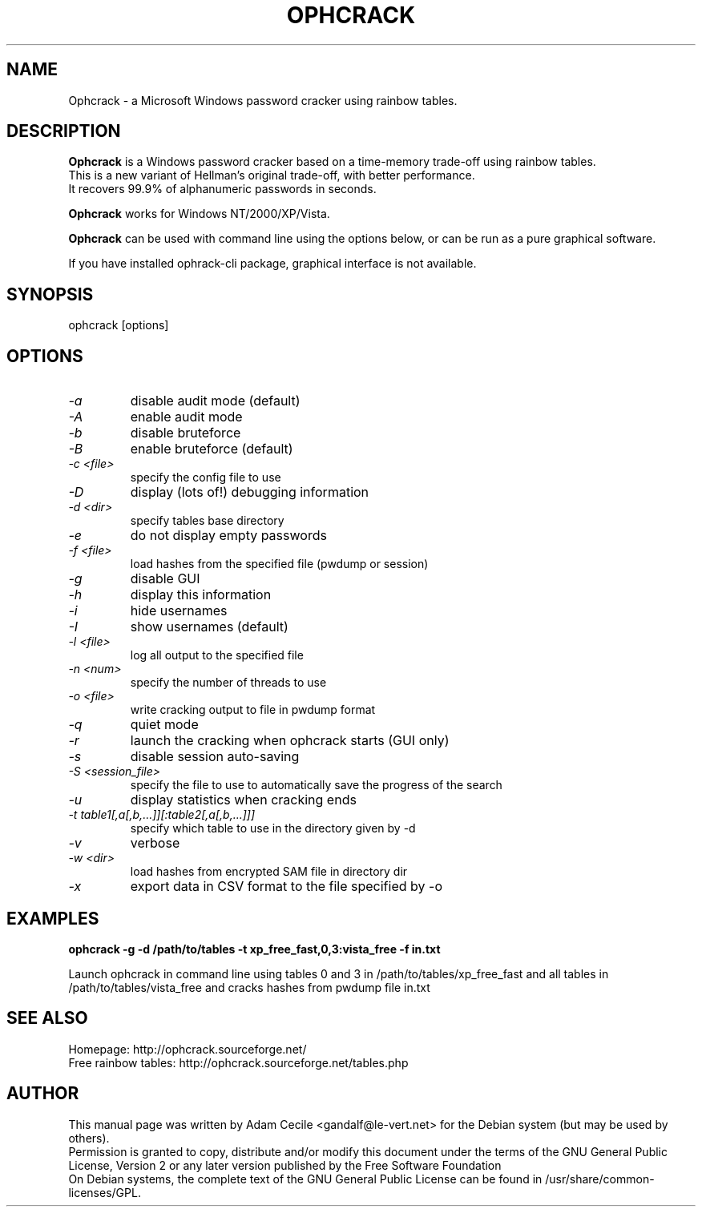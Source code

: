 .TH OPHCRACK "1" "March 2009" "3.2.0" "User Commands"

.SH NAME
Ophcrack - a Microsoft Windows password cracker using rainbow tables.

.SH DESCRIPTION
.B Ophcrack
is a Windows password cracker based on a time-memory trade-off using rainbow tables.
.br
This is a new variant of Hellman's original trade-off, with better performance.
.br
It recovers 99.9% of alphanumeric passwords in seconds.
.PP
.B Ophcrack
works for Windows NT/2000/XP/Vista.
.PP
.B Ophcrack
can be used with command line using the options below, or can be run as a pure graphical software.
.PP
If you have installed ophrack-cli package, graphical interface is not available.

.SH SYNOPSIS
ophcrack [options]

.SH OPTIONS
.TP
.I -a
disable audit mode (default)
.TP
.I -A
enable audit mode
.TP
.I -b
disable bruteforce
.TP
.I -B
enable bruteforce (default)
.TP
.I -c <file>
specify the config file to use
.TP
.I -D
display (lots of!) debugging information
.TP
.I -d <dir>
specify tables base directory
.TP
.I -e
do not display empty passwords
.TP
.I -f <file>
load hashes from the specified file (pwdump or session)
.TP
.I -g
disable GUI
.TP
.I -h
display this information
.TP
.I -i
hide usernames
.TP
.I -I
show usernames (default)
.TP
.I -l <file>
log all output to the specified file
.TP
.I -n <num>
specify the number of threads to use
.TP
.I -o <file>
write cracking output to file in pwdump format
.TP
.I -q
quiet mode
.TP
.I -r
launch the cracking when ophcrack starts (GUI only)
.TP
.I -s
disable session auto-saving
.TP
.I -S <session_file>
specify the file to use to automatically save the progress of the search
.TP
.I -u
display statistics when cracking ends
.TP
.I -t table1[,a[,b,...]][:table2[,a[,b,...]]]
specify which table to use in the directory given by \-d
.TP
.I -v
verbose
.TP
.I -w <dir>
load hashes from encrypted SAM file in directory dir
.TP
.I -x
export data in CSV format to the file specified by \-o

.SH EXAMPLES
.B ophcrack -g -d /path/to/tables -t xp_free_fast,0,3:vista_free -f in.txt
.PP
Launch ophcrack in command line using tables 0 and 3 in /path/to/tables/xp_free_fast and all tables in /path/to/tables/vista_free and cracks hashes from pwdump file in.txt

.SH "SEE ALSO"
Homepage: http://ophcrack.sourceforge.net/
.br
Free rainbow tables: http://ophcrack.sourceforge.net/tables.php

.SH AUTHOR
This manual page was written by Adam Cecile <gandalf@le-vert.net> for the Debian system (but may be used by others).
.br
Permission is granted to copy, distribute and/or modify this document under the terms of the GNU General Public License, Version 2 or any later version published by the Free Software Foundation
.br
On Debian systems, the complete text of the GNU General Public License can be found in /usr/share/common-licenses/GPL.

